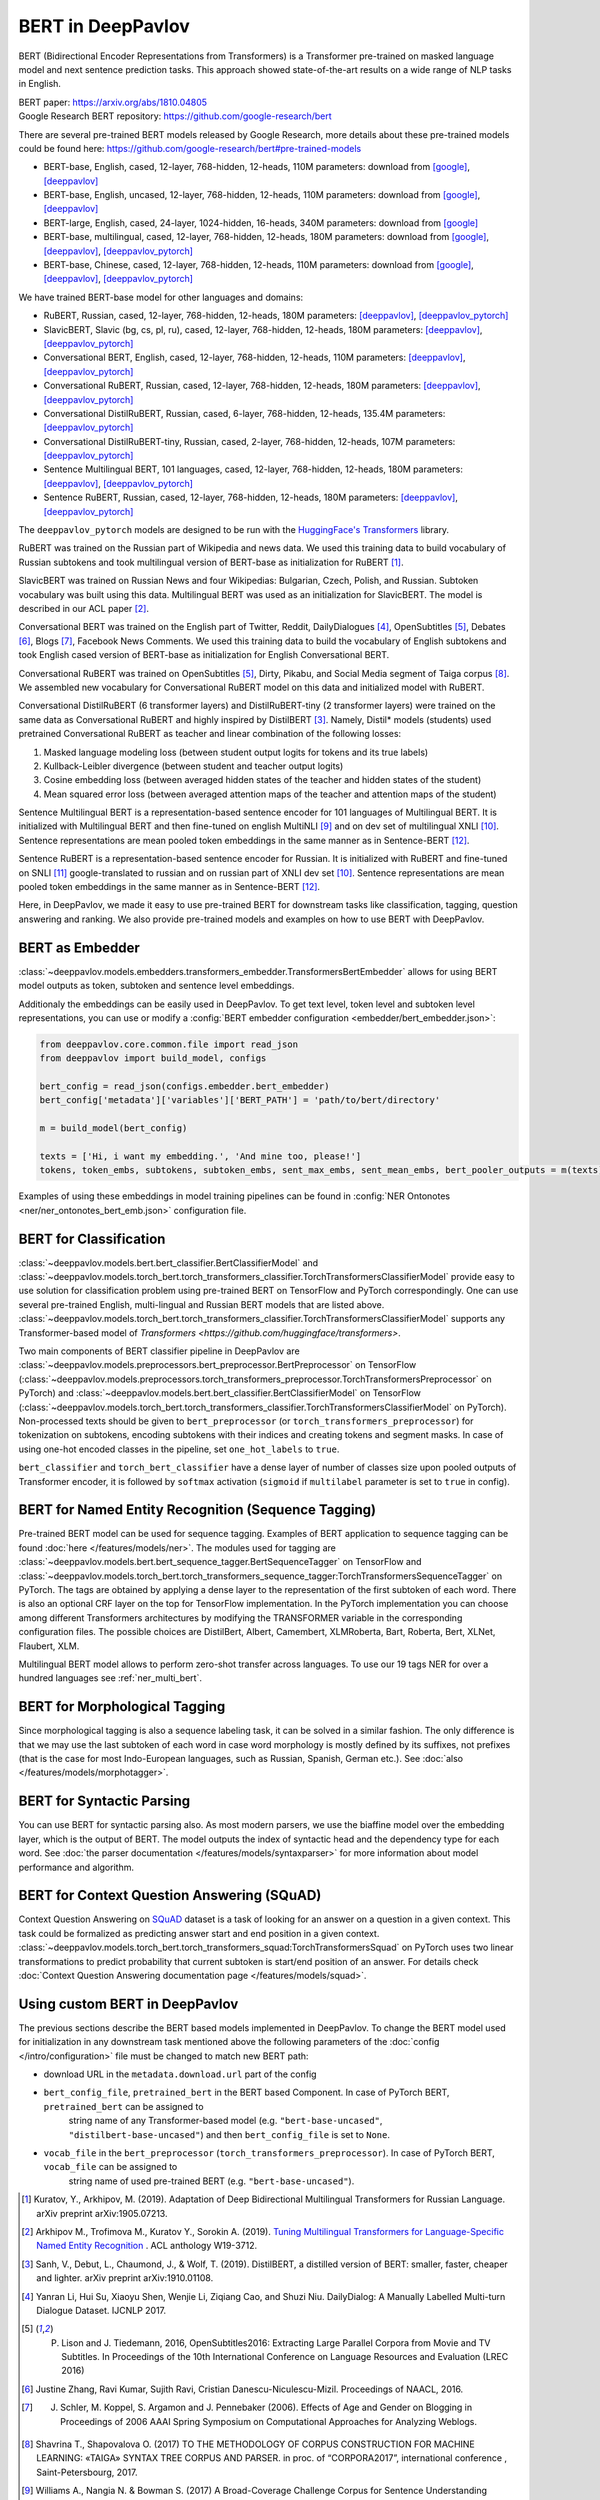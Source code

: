 BERT in DeepPavlov
==================
BERT (Bidirectional Encoder Representations from Transformers) is a Transformer pre-trained on masked language model
and next sentence prediction tasks. This approach showed state-of-the-art results on a wide range of NLP tasks in
English.

| BERT paper: https://arxiv.org/abs/1810.04805
| Google Research BERT repository: https://github.com/google-research/bert

There are several pre-trained BERT models released by Google Research, more details about these pre-trained models could be found here: https://github.com/google-research/bert#pre-trained-models

-  BERT-base, English, cased, 12-layer, 768-hidden, 12-heads, 110M parameters: download from `[google] <https://storage.googleapis.com/bert_models/2018_10_18/cased_L-12_H-768_A-12.zip>`__,
   `[deeppavlov] <http://files.deeppavlov.ai/deeppavlov_data/bert/cased_L-12_H-768_A-12.zip>`__
-  BERT-base, English, uncased, 12-layer, 768-hidden, 12-heads, 110M parameters: download from `[google] <https://storage.googleapis.com/bert_models/2018_10_18/uncased_L-12_H-768_A-12.zip>`__,
   `[deeppavlov] <http://files.deeppavlov.ai/deeppavlov_data/bert/uncased_L-12_H-768_A-12.zip>`__
-  BERT-large, English, cased, 24-layer, 1024-hidden, 16-heads, 340M parameters: download from `[google] <https://storage.googleapis.com/bert_models/2018_10_18/cased_L-24_H-1024_A-16.zip>`__
-  BERT-base, multilingual, cased, 12-layer, 768-hidden, 12-heads, 180M parameters: download from `[google] <https://storage.googleapis.com/bert_models/2018_11_23/multi_cased_L-12_H-768_A-12.zip>`__,
   `[deeppavlov] <http://files.deeppavlov.ai/deeppavlov_data/bert/multi_cased_L-12_H-768_A-12.zip>`__, `[deeppavlov_pytorch] <http://files.deeppavlov.ai/deeppavlov_data/bert/multi_cased_L-12_H-768_A-12_pt.tar.gz>`__
-  BERT-base, Chinese, cased, 12-layer, 768-hidden, 12-heads, 110M parameters: download from `[google] <https://storage.googleapis.com/bert_models/2018_11_03/chinese_L-12_H-768_A-12.zip>`__,
   `[deeppavlov] <http://files.deeppavlov.ai/deeppavlov_data/bert/chinese_L-12_H-768_A-12.zip>`__, `[deeppavlov_pytorch] <http://files.deeppavlov.ai/deeppavlov_data/bert/chinese_L-12_H-768_A-12_pt.tar.gz>`__

We have trained BERT-base model for other languages and domains:

-  RuBERT, Russian, cased, 12-layer, 768-hidden, 12-heads, 180M parameters: `[deeppavlov] <http://files.deeppavlov.ai/deeppavlov_data/bert/rubert_cased_L-12_H-768_A-12_v2.tar.gz>`__,
   `[deeppavlov_pytorch] <http://files.deeppavlov.ai/deeppavlov_data/bert/rubert_cased_L-12_H-768_A-12_pt_v1.tar.gz>`__
-  SlavicBERT, Slavic (bg, cs, pl, ru), cased, 12-layer, 768-hidden, 12-heads, 180M parameters: `[deeppavlov] <http://files.deeppavlov.ai/deeppavlov_data/bert/bg_cs_pl_ru_cased_L-12_H-768_A-12_v1.tar.gz>`__,
   `[deeppavlov_pytorch] <http://files.deeppavlov.ai/deeppavlov_data/bert/bg_cs_pl_ru_cased_L-12_H-768_A-12_pt_v1.tar.gz>`__
-  Conversational BERT, English, cased, 12-layer, 768-hidden, 12-heads, 110M parameters: `[deeppavlov] <http://files.deeppavlov.ai/deeppavlov_data/bert/conversational_cased_L-12_H-768_A-12_v1.tar.gz>`__,
   `[deeppavlov_pytorch] <http://files.deeppavlov.ai/deeppavlov_data/bert/conversational_cased_L-12_H-768_A-12_pt_v1.tar.gz>`__
-  Conversational RuBERT, Russian, cased, 12-layer, 768-hidden, 12-heads, 180M parameters: `[deeppavlov] <http://files.deeppavlov.ai/deeppavlov_data/bert/ru_conversational_cased_L-12_H-768_A-12.tar.gz>`__,
   `[deeppavlov_pytorch] <http://files.deeppavlov.ai/deeppavlov_data/bert/ru_conversational_cased_L-12_H-768_A-12_pt_v1.tar.gz>`__
-  Conversational DistilRuBERT, Russian, cased, 6-layer, 768-hidden, 12-heads, 135.4M parameters: `[deeppavlov_pytorch] <http://files.deeppavlov.ai/deeppavlov_data/bert/distil_ru_conversational_cased_L-6_H-768_A-12_pt.tar.gz>`__
-  Conversational DistilRuBERT-tiny, Russian, cased, 2-layer, 768-hidden, 12-heads, 107M parameters: `[deeppavlov_pytorch] <http://files.deeppavlov.ai/deeppavlov_data/bert/distil_ru_conversational_cased_L-2_H-768_A-12_pt.tar.gz>`__
-  Sentence Multilingual BERT, 101 languages, cased, 12-layer, 768-hidden, 12-heads, 180M parameters: `[deeppavlov] <http://files.deeppavlov.ai/deeppavlov_data/bert/sentence_multi_cased_L-12_H-768_A-12.tar.gz>`__,
   `[deeppavlov_pytorch] <http://files.deeppavlov.ai/deeppavlov_data/bert/sentence_multi_cased_L-12_H-768_A-12_pt_v1.tar.gz>`__
-  Sentence RuBERT, Russian, cased, 12-layer, 768-hidden, 12-heads, 180M parameters: `[deeppavlov] <http://files.deeppavlov.ai/deeppavlov_data/bert/sentence_ru_cased_L-12_H-768_A-12.tar.gz>`__,
   `[deeppavlov_pytorch] <http://files.deeppavlov.ai/deeppavlov_data/bert/sentence_ru_cased_L-12_H-768_A-12_pt_v1.tar.gz>`__

The ``deeppavlov_pytorch`` models are designed to be run with the `HuggingFace's Transformers <https://huggingface.co/transformers/>`__ library.

RuBERT was trained on the Russian part of Wikipedia and news data. We used this training data to build vocabulary of Russian subtokens and took
multilingual version of BERT-base as initialization for RuBERT [1]_.

SlavicBERT was trained on Russian News and four Wikipedias: Bulgarian, Czech, Polish, and Russian.
Subtoken vocabulary was built using this data. Multilingual BERT was used as an initialization for SlavicBERT.
The model is described in our ACL paper [2]_.

Conversational BERT was trained on the English part of Twitter, Reddit, DailyDialogues [4]_, OpenSubtitles [5]_, Debates [6]_, Blogs [7]_, Facebook News Comments.
We used this training data to build the vocabulary of English subtokens and took
English cased version of BERT-base as initialization for English Conversational BERT.

Conversational RuBERT was trained on OpenSubtitles [5]_, Dirty, Pikabu, and Social Media segment of Taiga corpus [8]_.
We assembled new vocabulary for Conversational RuBERT model on this data and initialized model with RuBERT.

Conversational DistilRuBERT (6 transformer layers) and DistilRuBERT-tiny (2 transformer layers) were trained on the same data as Conversational RuBERT and highly inspired by DistilBERT [3]_. Namely, Distil* models (students) used pretrained Conversational RuBERT as teacher and linear combination of the following losses:

1. Masked language modeling loss (between student output logits for tokens and its true labels)
2. Kullback-Leibler divergence (between student and teacher output logits)
3. Cosine embedding loss (between averaged hidden states of the teacher and hidden states of the student)
4. Mean squared error loss (between averaged attention maps of the teacher and attention maps of the student)

Sentence Multilingual BERT is a representation-based sentence encoder for 101 languages of Multilingual BERT.
It is initialized with Multilingual BERT and then fine-tuned on english MultiNLI [9]_ and on dev set of multilingual XNLI [10]_.
Sentence representations are mean pooled token embeddings in the same manner as in Sentence-BERT [12]_.

Sentence RuBERT is a representation-based sentence encoder for Russian.
It is initialized with RuBERT and fine-tuned on SNLI [11]_ google-translated to russian and on russian part of XNLI dev set [10]_.
Sentence representations are mean pooled token embeddings in the same manner as in Sentence-BERT [12]_.

Here, in DeepPavlov, we made it easy to use pre-trained BERT for downstream tasks like classification, tagging, question answering and
ranking. We also provide pre-trained models and examples on how to use BERT with DeepPavlov.

BERT as Embedder
----------------

:class:`~deeppavlov.models.embedders.transformers_embedder.TransformersBertEmbedder` allows for using BERT
model outputs as token, subtoken and sentence level embeddings.

Additionaly the embeddings can be easily used in DeepPavlov. To get text level, token level and subtoken level representations,
you can use or modify a :config:`BERT embedder configuration <embedder/bert_embedder.json>`:

.. code:: python
    
    from deeppavlov.core.common.file import read_json
    from deeppavlov import build_model, configs
    
    bert_config = read_json(configs.embedder.bert_embedder)
    bert_config['metadata']['variables']['BERT_PATH'] = 'path/to/bert/directory'

    m = build_model(bert_config)

    texts = ['Hi, i want my embedding.', 'And mine too, please!']
    tokens, token_embs, subtokens, subtoken_embs, sent_max_embs, sent_mean_embs, bert_pooler_outputs = m(texts)

Examples of using these embeddings in model training pipelines can be found in
:config:`NER Ontonotes <ner/ner_ontonotes_bert_emb.json>` configuration file.


BERT for Classification
-----------------------

:class:`~deeppavlov.models.bert.bert_classifier.BertClassifierModel` and
:class:`~deeppavlov.models.torch_bert.torch_transformers_classifier.TorchTransformersClassifierModel`
provide easy to use solution for classification problem
using pre-trained BERT on TensorFlow and PyTorch correspondingly.
One can use several pre-trained English, multi-lingual and Russian BERT models that are
listed above. :class:`~deeppavlov.models.torch_bert.torch_transformers_classifier.TorchTransformersClassifierModel`
supports any Transformer-based model of `Transformers <https://github.com/huggingface/transformers>`.

Two main components of BERT classifier pipeline in DeepPavlov are
:class:`~deeppavlov.models.preprocessors.bert_preprocessor.BertPreprocessor` on TensorFlow
(:class:`~deeppavlov.models.preprocessors.torch_transformers_preprocessor.TorchTransformersPreprocessor` on PyTorch) and
:class:`~deeppavlov.models.bert.bert_classifier.BertClassifierModel` on TensorFlow
(:class:`~deeppavlov.models.torch_bert.torch_transformers_classifier.TorchTransformersClassifierModel` on PyTorch).
Non-processed texts should be given to ``bert_preprocessor`` (or ``torch_transformers_preprocessor``) for tokenization on subtokens,
encoding subtokens with their indices and creating tokens and segment masks.
In case of using one-hot encoded classes in the pipeline, set ``one_hot_labels`` to ``true``.

``bert_classifier`` and ``torch_bert_classifier`` have a dense layer of number of classes size upon pooled outputs of Transformer encoder,
it is followed by ``softmax`` activation (``sigmoid`` if ``multilabel`` parameter is set to ``true`` in config).


BERT for Named Entity Recognition (Sequence Tagging)
----------------------------------------------------

Pre-trained BERT model can be used for sequence tagging. Examples of BERT application to sequence tagging
can be found :doc:`here </features/models/ner>`. The modules used for tagging
are :class:`~deeppavlov.models.bert.bert_sequence_tagger.BertSequenceTagger` on TensorFlow and
:class:`~deeppavlov.models.torch_bert.torch_transformers_sequence_tagger:TorchTransformersSequenceTagger` on PyTorch.
The tags are obtained by applying a dense layer to the representation of
the first subtoken of each word. There is also an optional CRF layer on the top for TensorFlow implementation.
In the PyTorch implementation you can choose among different Transformers architectures by modifying the TRANSFORMER variable in the corresponding configuration files.
The possible choices are DistilBert, Albert, Camembert, XLMRoberta, Bart, Roberta, Bert, XLNet, Flaubert, XLM.

Multilingual BERT model allows to perform zero-shot transfer across languages. To use our 19 tags NER for over a
hundred languages see :ref:`ner_multi_bert`.

BERT for Morphological Tagging
------------------------------

Since morphological tagging is also a sequence labeling task, it can be solved in a similar fashion.
The only difference is that we may use the last subtoken of each word in case word morphology
is mostly defined by its suffixes, not prefixes (that is the case for most Indo-European languages,
such as Russian, Spanish, German etc.). See :doc:`also </features/models/morphotagger>`.

BERT for Syntactic Parsing
--------------------------

You can use BERT for syntactic parsing also. As most modern parsers, we use the biaffine model
over the embedding layer, which is the output of BERT. The model outputs the index of syntactic
head and the dependency type for each word. See :doc:`the parser documentation </features/models/syntaxparser>`
for more information about model performance and algorithm.


BERT for Context Question Answering (SQuAD)
-------------------------------------------
Context Question Answering on `SQuAD <https://rajpurkar.github.io/SQuAD-explorer/>`__ dataset is a task
of looking for an answer on a question in a given context. This task could be formalized as predicting answer start
and end position in a given context. :class:`~deeppavlov.models.torch_bert.torch_transformers_squad:TorchTransformersSquad` on PyTorch uses two linear
transformations to predict probability that current subtoken is start/end position of an answer. For details check
:doc:`Context Question Answering documentation page </features/models/squad>`.

Using custom BERT in DeepPavlov
-------------------------------

The previous sections describe the BERT based models implemented in DeepPavlov.
To change the BERT model used for initialization in any downstream task mentioned above the following parameters of
the :doc:`config </intro/configuration>` file must be changed to match new BERT path:

* download URL in the ``metadata.download.url`` part of the config
* ``bert_config_file``, ``pretrained_bert`` in the BERT based Component. In case of PyTorch BERT, ``pretrained_bert`` can be assigned to
    string name of any Transformer-based model (e.g. ``"bert-base-uncased"``, ``"distilbert-base-uncased"``) and then ``bert_config_file`` is set to ``None``.
* ``vocab_file`` in the ``bert_preprocessor`` (``torch_transformers_preprocessor``). In case of PyTorch BERT, ``vocab_file`` can be assigned to
    string name of used pre-trained BERT (e.g. ``"bert-base-uncased"``).

.. [1] Kuratov, Y., Arkhipov, M. (2019). Adaptation of Deep Bidirectional Multilingual Transformers for Russian Language. arXiv preprint arXiv:1905.07213.
.. [2] Arkhipov M., Trofimova M., Kuratov Y., Sorokin A. (2019). `Tuning Multilingual Transformers for Language-Specific Named Entity Recognition <https://www.aclweb.org/anthology/W19-3712/>`__ . ACL anthology W19-3712.
.. [3] Sanh, V., Debut, L., Chaumond, J., & Wolf, T. (2019). DistilBERT, a distilled version of BERT: smaller, faster, cheaper and lighter. arXiv preprint arXiv:1910.01108.
.. [4] Yanran Li, Hui Su, Xiaoyu Shen, Wenjie Li, Ziqiang Cao, and Shuzi Niu. DailyDialog: A Manually Labelled Multi-turn Dialogue Dataset. IJCNLP 2017.
.. [5] P. Lison and J. Tiedemann, 2016, OpenSubtitles2016: Extracting Large Parallel Corpora from Movie and TV Subtitles. In Proceedings of the 10th International Conference on Language Resources and Evaluation (LREC 2016)
.. [6] Justine Zhang, Ravi Kumar, Sujith Ravi, Cristian Danescu-Niculescu-Mizil. Proceedings of NAACL, 2016.
.. [7] J. Schler, M. Koppel, S. Argamon and J. Pennebaker (2006). Effects of Age and Gender on Blogging in Proceedings of 2006 AAAI Spring Symposium on Computational Approaches for Analyzing Weblogs.
.. [8] Shavrina T., Shapovalova O. (2017) TO THE METHODOLOGY OF CORPUS CONSTRUCTION FOR MACHINE LEARNING: «TAIGA» SYNTAX TREE CORPUS AND PARSER. in proc. of “CORPORA2017”, international conference , Saint-Petersbourg, 2017.
.. [9] Williams A., Nangia N. & Bowman S. (2017) A Broad-Coverage Challenge Corpus for Sentence Understanding through Inference. arXiv preprint arXiv:1704.05426
.. [10] Williams A., Bowman S. (2018) XNLI: Evaluating Cross-lingual Sentence Representations. arXiv preprint arXiv:1809.05053
.. [11] S. R. Bowman, G. Angeli, C. Potts, and C. D. Manning. (2015) A large annotated corpus for learning natural language inference. arXiv preprint arXiv:1508.05326
.. [12] N. Reimers, I. Gurevych (2019) Sentence-BERT: Sentence Embeddings using Siamese BERT-Networks. arXiv preprint arXiv:1908.10084
